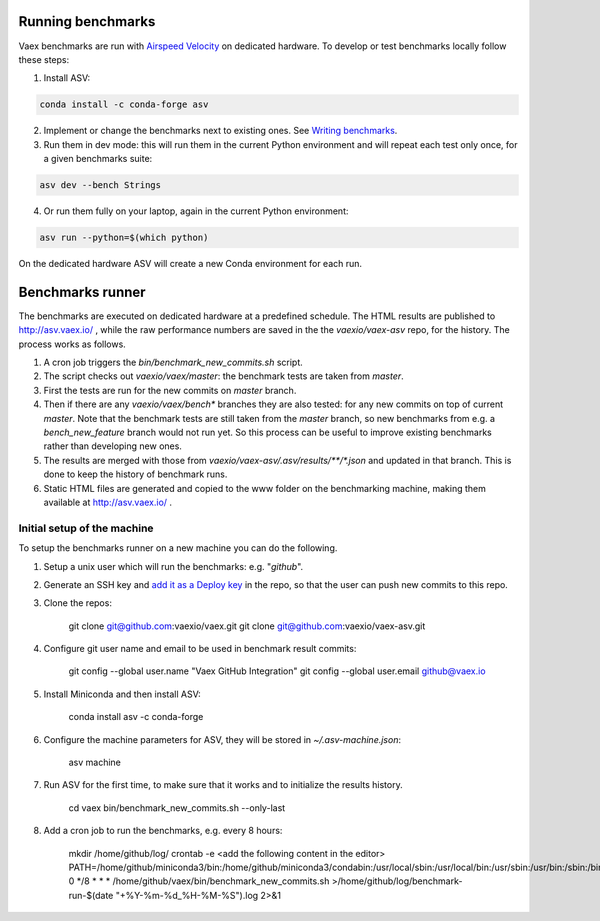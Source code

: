 Running benchmarks
------------------

Vaex benchmarks are run with `Airspeed Velocity <https://asv.readthedocs.io/en/stable/>`__ on dedicated hardware. To develop or test benchmarks locally follow these steps:

1. Install ASV:

.. code:: bash

    conda install -c conda-forge asv

2. Implement or change the benchmarks next to existing ones. See `Writing benchmarks <https://asv.readthedocs.io/en/stable/writing_benchmarks.html>`__.

3. Run them in dev mode: this will run them in the current Python environment and will repeat each test only once, for a given benchmarks suite:

.. code:: bash

    asv dev --bench Strings

4. Or run them fully on your laptop, again in the current Python environment:

.. code:: bash

    asv run --python=$(which python)

On the dedicated hardware ASV will create a new Conda environment for each run.

Benchmarks runner
-----------------

The benchmarks are executed on dedicated hardware at a predefined schedule. The HTML results are published to http://asv.vaex.io/ , while the raw performance numbers are saved in the the `vaexio/vaex-asv` repo, for the history. The process works as follows.

1. A cron job triggers the `bin/benchmark_new_commits.sh` script.
2. The script checks out `vaexio/vaex/master`: the benchmark tests are taken from `master`.
3. First the tests are run for the new commits on `master` branch.
4. Then if there are any `vaexio/vaex/bench*` branches they are also tested: for any new commits on top of current `master`. Note that the benchmark tests are still taken from the `master` branch, so new benchmarks from e.g. a `bench_new_feature` branch would not run yet. So this process can be useful to improve existing benchmarks rather than developing new ones.
5. The results are merged with those from `vaexio/vaex-asv/.asv/results/**/*.json` and updated in that branch. This is done to keep the history of benchmark runs.
6. Static HTML files are generated and copied to the www folder on the benchmarking machine, making them available at http://asv.vaex.io/ .

Initial setup of the machine
****************************

To setup the benchmarks runner on a new machine you can do the following.

1. Setup a unix user which will run the benchmarks: e.g. "`github`".
2. Generate an SSH key and `add it as a Deploy key <https://github.com/vaexio/vaex-asv/settings/keys>`__ in the repo, so that the user can push new commits to this repo.
3. Clone the repos:

    git clone git@github.com:vaexio/vaex.git
    git clone git@github.com:vaexio/vaex-asv.git

4. Configure git user name and email to be used in benchmark result commits:

    git config --global user.name "Vaex GitHub Integration"
    git config --global user.email github@vaex.io

5. Install Miniconda and then install ASV:

    conda install asv -c conda-forge

6. Configure the machine parameters for ASV, they will be stored in `~/.asv-machine.json`:

    asv machine

7. Run ASV for the first time, to make sure that it works and to initialize the results history.

    cd vaex
    bin/benchmark_new_commits.sh --only-last

8. Add a cron job to run the benchmarks, e.g. every 8 hours:

    mkdir /home/github/log/
    crontab -e
    <add the following content in the editor>
    PATH=/home/github/miniconda3/bin:/home/github/miniconda3/condabin:/usr/local/sbin:/usr/local/bin:/usr/sbin:/usr/bin:/sbin:/bin
    0 */8 * * * /home/github/vaex/bin/benchmark_new_commits.sh >/home/github/log/benchmark-run-$(date "+\%Y-\%m-\%d_\%H-\%M-\%S").log 2>&1
